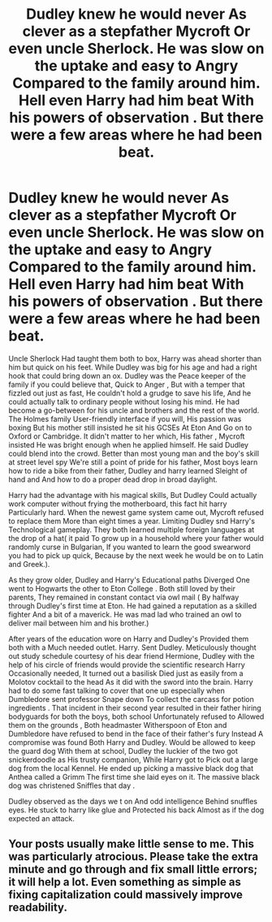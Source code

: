 #+TITLE: Dudley knew he would never As clever as a stepfather Mycroft Or even uncle Sherlock. He was slow on the uptake and easy to Angry Compared to the family around him. Hell even Harry had him beat With his powers of observation . But there were a few areas where he had been beat.

* Dudley knew he would never As clever as a stepfather Mycroft Or even uncle Sherlock. He was slow on the uptake and easy to Angry Compared to the family around him. Hell even Harry had him beat With his powers of observation . But there were a few areas where he had been beat.
:PROPERTIES:
:Author: pygmypuffonacid
:Score: 0
:DateUnix: 1579233730.0
:DateShort: 2020-Jan-17
:END:
Uncle Sherlock Had taught them both to box, Harry was ahead shorter than him but quick on his feet. While Dudley was big for his age and had a right hook that could bring down an ox. Dudley was the Peace keeper of the family if you could believe that, Quick to Anger , But with a temper that fizzled out just as fast, He couldn't hold a grudge to save his life, And he could actually talk to ordinary people without losing his mind. He had become a go-between for his uncle and brothers and the rest of the world. The Holmes family User-friendly interface if you will, His passion was boxing But his mother still insisted he sit his GCSEs At Eton And Go on to Oxford or Cambridge. It didn't matter to her which, His father , Mycroft insisted He was bright enough when he applied himself. He said Dudley could blend into the crowd. Better than most young man and the boy's skill at street level spy We're still a point of pride for his father, Most boys learn how to ride a bike from their father, Dudley and harry learned Sleight of hand and And how to do a proper dead drop in broad daylight.

Harry had the advantage with his magical skills, But Dudley Could actually work computer without frying the motherboard, this fact hit harry Particularly hard. When the newest game system came out, Mycroft refused to replace them More than eight times a year. Limiting Dudley snd Harry's Technological gameplay. They both learned multiple foreign languages at the drop of a hat( it paid To grow up in a household where your father would randomly curse in Bulgarian, If you wanted to learn the good swearword you had to pick up quick, Because by the next week he would be on to Latin and Greek.).

As they grow older, Dudley and Harry's Educational paths Diverged One went to Hogwarts the other to Eton College . Both still loved by their parents, They remained in constant contact via owl mail ( By halfway through Dudley's first time at Eton. He had gained a reputation as a skilled fighter And a bit of a maverick. He was mad lad who trained an owl to deliver mail between him and his brother.)

After years of the education wore on Harry and Dudley's Provided them both with a Much needed outlet. Harry. Sent Dudley. Meticulously thought out study schedule courtesy of his dear friend Hermione, Dudley with the help of his circle of friends would provide the scientific research Harry Occasionally needed, It turned out a basilisk Died just as easily from a Molotov cocktail to the head As it did with the sword into the brain. Harry had to do some fast talking to cover that one up especially when Dumbledore sent professor Snape down To collect the carcass for potion ingredients . That incident in their second year resulted in their father hiring bodyguards for both the boys, both school Unfortunately refused to Allowed them on the grounds , Both headmaster Witherspoon of Eton and Dumbledore have refused to bend in the face of their father's fury Instead A compromise was found Both Harry and Dudley. Would be allowed to keep the guard dog With them at school, Dudley the luckier of the two got snickerdoodle as His trusty companion, While Harry got to Pick out a large dog from the local Kennel. He ended up picking a massive black dog that Anthea called a Grimm The first time she laid eyes on it. The massive black dog was christened Sniffles that day .

Dudley observed as the days we t on And odd intelligence Behind snuffles eyes. He stuck to harry like glue and Protected his back Almost as if the dog expected an attack.


** Your posts usually make little sense to me. This was particularly atrocious. Please take the extra minute and go through and fix small little errors; it will help a lot. Even something as simple as fixing capitalization could massively improve readability.
:PROPERTIES:
:Score: 5
:DateUnix: 1579297902.0
:DateShort: 2020-Jan-18
:END:
